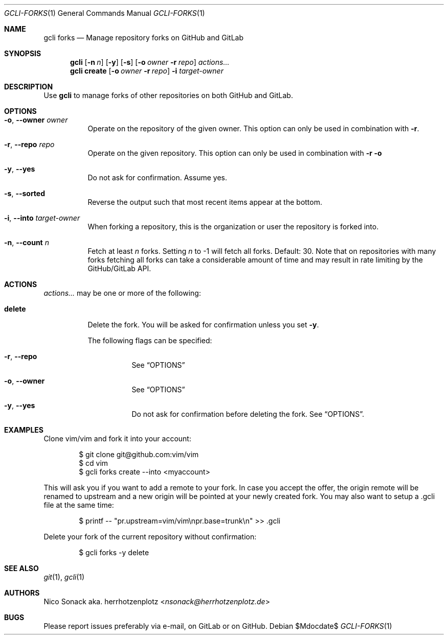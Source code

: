 .Dd $Mdocdate$
.Dt GCLI-FORKS 1
.Os
.Sh NAME
.Nm gcli forks
.Nd Manage repository forks on GitHub and GitLab
.Sh SYNOPSIS
.Nm
.Op Fl n Ar n
.Op Fl y
.Op Fl s
.Op Fl o Ar owner Fl r Ar repo
.Ar actions...
.Nm
.Cm create
.Op Fl o Ar owner Fl r Ar repo
.Fl i Ar target-owner
.Sh DESCRIPTION
Use
.Nm
to manage forks of other repositories on both GitHub and GitLab.
.Sh OPTIONS
.Bl -tag -width indent
.It Fl o , -owner Ar owner
Operate on the repository of the given owner. This option can only be
used in combination with
.Fl r .
.It Fl r , -repo Ar repo
Operate on the given repository. This option can only be used in
combination with
.Fl r o
.It Fl y , -yes
Do not ask for confirmation. Assume yes.
.It Fl s , -sorted
Reverse the output such that most recent items appear at the bottom.
.It Fl i , -into Ar target-owner
When forking a repository, this is the organization or user the
repository is forked into.
.It Fl n , -count Ar n
Fetch at least
.Ar n
forks. Setting
.Ar n
to -1 will fetch all forks. Default: 30. Note that on repositories
with many forks fetching all forks can take a considerable amount of
time and may result in rate limiting by the GitHub/GitLab API.
.El
.El
.Sh ACTIONS
.Ar actions...
may be one or more of the following:
.Bl -tag -width indent
.It Cm delete
Delete the fork. You will be asked for confirmation unless you set
.Fl y .

The following flags can be specified:
.Bl -tag -width indent
.It Fl r , -repo
See
.Sx OPTIONS
.It Fl o , -owner
See
.Sx OPTIONS
.It Fl y , -yes
Do not ask for confirmation before deleting the fork. See
.Sx OPTIONS .
.El
.El
.Sh EXAMPLES
Clone vim/vim and fork it into your account:
.Bd -literal -offset indent
$ git clone git@github.com:vim/vim
$ cd vim
$ gcli forks create --into <myaccount>
.Ed

This will ask you if you want to add a remote to your fork. In case
you accept the offer, the origin remote will be renamed to upstream
and a new origin will be pointed at your newly created fork. You may
also want to setup a .gcli file at the same time:
.Bd -literal -offset indent
$ printf -- "pr.upstream=vim/vim\\npr.base=trunk\\n" >> .gcli
.Ed

Delete your fork of the current repository without confirmation:
.Bd -literal -offset indent
$ gcli forks -y delete
.Ed
.Sh SEE ALSO
.Xr git 1 ,
.Xr gcli 1
.Sh AUTHORS
.An Nico Sonack aka. herrhotzenplotz Aq Mt nsonack@herrhotzenplotz.de
.Sh BUGS
Please report issues preferably via e-mail, on GitLab or on GitHub.
